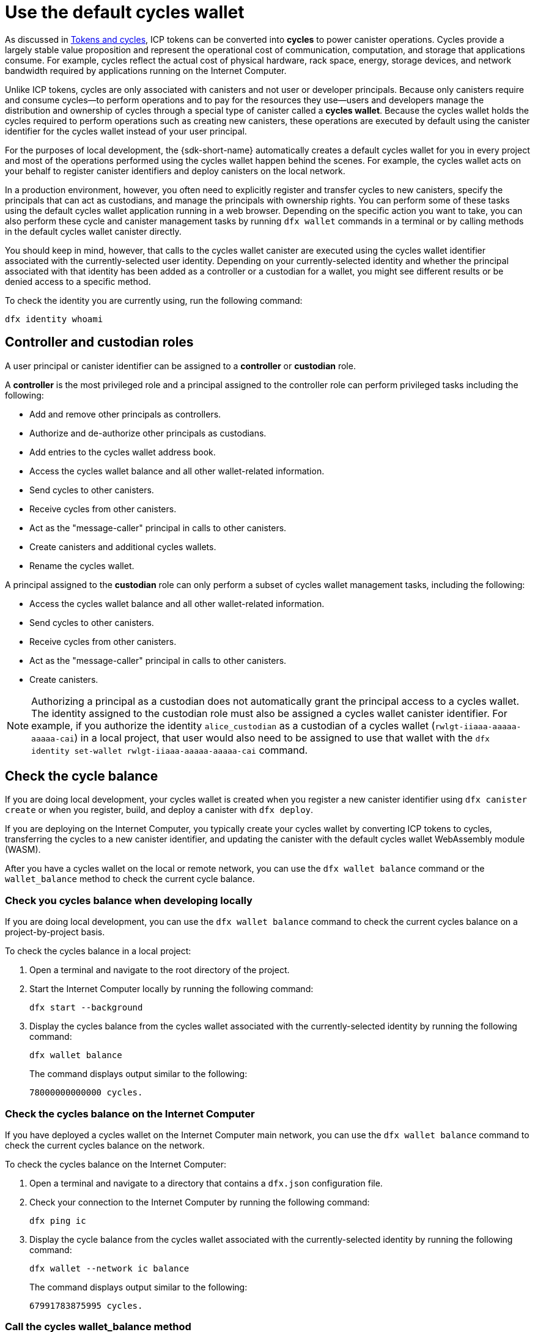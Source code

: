 = Use the default cycles wallet
ifdef::env-github,env-browser[:outfilesuffix:.adoc]
:proglang: Motoko
:platform: Internet Computer platform
:IC: Internet Computer
:company-id: DFINITY

As discussed in link:concepts/tokens-cycles{outfilesuffix}[Tokens and cycles], ICP tokens can be converted into *cycles* to power canister operations. 
Cycles provide a largely stable value proposition and represent the operational cost of communication, computation, and storage that applications consume. 
For example, cycles reflect the actual cost of physical hardware, rack space, energy, storage devices, and network bandwidth required by applications running on the {IC}.

Unlike ICP tokens, cycles are only associated with canisters and not user or developer principals. 
Because only canisters require and consume cycles—to perform operations and to pay for the resources they use—users and developers manage the distribution and ownership of cycles through a special type of canister called a *cycles wallet*. Because the cycles wallet holds the cycles required to perform operations such as creating new canisters, these operations are executed by default using the canister identifier for the cycles wallet instead of your user principal.

For the purposes of local development, the {sdk-short-name} automatically creates a default cycles wallet for you in every project and most of the operations performed using the cycles wallet happen behind the scenes.
For example, the cycles wallet acts on your behalf to register canister identifiers and deploy canisters on the local network.

In a production environment, however, you often need to explicitly register and transfer cycles to new canisters, specify the principals that can act as custodians, and manage the principals with ownership rights.
You can perform some of these tasks using the default cycles wallet application running in a web browser. 
Depending on the specific action you want to take, you can also perform these cycle and canister management tasks by running `+dfx wallet+` commands in a terminal or by calling methods in the default cycles wallet canister directly.

You should keep in mind, however, that calls to the cycles wallet canister are executed using the cycles wallet identifier associated with the currently-selected user identity.
Depending on your currently-selected identity and whether the principal associated with that identity has been added as a controller or a custodian for a wallet, you might see different results or be denied access to a specific method.

To check the identity you are currently using, run the following command:

[source,bash]
----
dfx identity whoami
----

== Controller and custodian roles

A user principal or canister identifier can be assigned to a *controller* or *custodian* role.

A *controller* is the most privileged role and a principal assigned to the controller role can perform privileged tasks including the following:

* Add and remove other principals as controllers.
* Authorize and de-authorize other principals as custodians.
* Add entries to the cycles wallet address book.
* Access the cycles wallet balance and all other wallet-related information.
* Send cycles to other canisters.
* Receive cycles from other canisters.
* Act as the "message-caller" principal in calls to other canisters.
* Create canisters and additional cycles wallets.
* Rename the cycles wallet.

A principal assigned to the *custodian* role can only perform a subset of cycles wallet management tasks, including the following:

* Access the cycles wallet balance and all other wallet-related information.
* Send cycles to other canisters.
* Receive cycles from other canisters.
* Act as the "message-caller" principal in calls to other canisters.
* Create canisters.

NOTE: Authorizing a principal as a custodian does not automatically grant the principal access to a cycles wallet. The identity assigned to the custodian role must also be assigned a cycles wallet canister identifier. For example, if you authorize the identity `+alice_custodian+` as a custodian of a cycles wallet (`+rwlgt-iiaaa-aaaaa-aaaaa-cai+`) in a local project, that user would also need to be assigned to use that wallet with the `+dfx identity set-wallet rwlgt-iiaaa-aaaaa-aaaaa-cai+` command. 

[[wallet-check-balance]]
== Check the cycle balance

If you are doing local development, your cycles wallet is created when you register a new canister identifier using `+dfx canister create+` or when you register, build, and deploy a canister with `+dfx deploy+`.

If you are deploying on the {IC}, you typically create your cycles wallet by converting ICP tokens to cycles, transferring the cycles to a new canister identifier, and updating the canister with the default cycles wallet WebAssembly module (WASM).

After you have a cycles wallet on the local or remote network, you can use the  `+dfx wallet balance+` command or the `+wallet_balance+` method to check the current cycle balance.

=== Check you cycles balance when developing locally

If you are doing local development, you can use the  `+dfx wallet balance+` command to check the current cycles balance on a project-by-project basis.

To check the cycles balance in a local project:

. Open a terminal and navigate to the root directory of the project.
. Start the {IC} locally by running the following command:
+
[source,bash]
----
dfx start --background
----
. Display the cycles balance from the cycles wallet associated with the currently-selected identity by running the following command:
+
[source,bash]
----
dfx wallet balance
----
+
The command displays output similar to the following:
+
....
78000000000000 cycles.
....

=== Check the cycles balance on the {IC}

If you have deployed a cycles wallet on the {IC} main network, you can use the  `+dfx wallet balance+` command to check the current cycles balance on the network.

To check the cycles balance on the {IC}:

. Open a terminal and navigate to a directory that contains a `+dfx.json+` configuration file.
. Check your connection to the {IC} by running the following command:
+
[source,bash]
----
dfx ping ic
----
. Display the cycle balance from the cycles wallet associated with the currently-selected identity by running the following command:
+
[source,bash]
----
dfx wallet --network ic balance
----
+
The command displays output similar to the following:
+
....
67991783875995 cycles.
....

=== Call the cycles wallet_balance method

You can also check the cycles balance by calling the `+wallet_balance+` method in the cycles wallet canister directly.
For example, if your principal is a controller for the `h5aet-waaaa-aaaab-qaamq-cai` cycles wallet, you can check the current cycle balance by running the following command:

....
dfx canister --network ic call h5aet-waaaa-aaaab-qaamq-cai wallet_balance
....

The command returns the balance using Candid format as a record with an amount field (represented by the hash 3_573_748_184) and a balance of
6,895,656,625,450 cycles like this:

....
(record { 3_573_748_184 = 6_895_656_625_450 })
....

[[wallet-add-controller]]
== Add a controller

If you are the controller of a cycles wallet, you can add other principals or canister identifiers to the controller role. 
Adding a principal to the controller role also automatically adds the principal to the custodian role.

To add a controller to a cycles wallet in a local project:

. Open a terminal and navigate to the root directory of the project.
. Start the {IC} locally by running the following command:
+
[source,bash]
----
dfx start --background
----
. Display the cycles balance from the cycles wallet associated with the currently-selected identity by running a command similar to the following:
+
[source,bash]
----
dfx wallet add-controller <controller-principal-identifier>
----
+
For example, you would run the following command to add the user represented by the principal identifier b5quc-npdph-l6qp4-kur4u-oxljq-7uddl-vfdo6-x2uo5-6y4a6-4pt6v-7qe as a controller of the local cycles wallet:
+
....
dfx wallet add-controller b5quc-npdph-l6qp4-kur4u-oxljq-7uddl-vfdo6-x2uo5-6y4a6-4pt6v-7qe
....
+
The command displays output similar to the following:
+
....
Added b5quc-npdph-l6qp4-kur4u-oxljq-7uddl-vfdo6-x2uo5-6y4a6-4pt6v-7qe as a controller.
....

////
=== Call the add_controllers method

As an alternative to running the `+dfx wallet add-controller+` command, you can call the `add_controllers` method directly to add a principal as a controller of the cycles wallet.

For example:

....
dfx canister --network ic --no-wallet call f3yw6-7qaaa-aaaab-qaabq-cai add_controller '(principal "vpqee-nujda-46rtu-4noo7-qnxmb-zqs7g-5gvqf-4gy7t-vuprx-u2urx-gqe")'
....

In this example, the principal for the currently-active identity is a controller of the `+f3yw6-7qaaa-aaaab-qaabq-cai+` cycles wallet. The `+--no-wallet+` option enables the call to the `+add_controller+` method to use the principal for the currently-active identity (a controller) and not the cycles wallet (which is not a controller).

To make the cycles wallet a controller of itself, you would run a command similar to the following:

....
dfx canister --network ic --no-wallet call f3yw6-7qaaa-aaaab-qaabq-cai add_controller '(principal "f3yw6-7qaaa-aaaab-qaabq-cai")'
....
////

[[wallet-get-controllers]]
== List the current controllers

You can use the  `+dfx wallet controllers+` command or the `get_controllers` method to list the principals that have full control over a specified cycles wallet canister.

To list the controllers for a cycles wallet in a local project:

. Open a terminal and navigate to the root directory of the project.
. Start the {IC} locally by running the following command:
+
[source,bash]
----
dfx start --background
----
. List the principal identifiers that have full control over the cycles wallet in the current project by running the following command:
+
[source,bash]
----
dfx wallet controllers
----
+
The command displays the textual representation of the principals that have control over the cycles wallet with output similar to the following:
+
....
tsqwz-udeik-5migd-ehrev-pvoqv-szx2g-akh5s-fkyqc-zy6q7-snav6-uqe
b5quc-npdph-l6qp4-kur4u-oxljq-7uddl-vfdo6-x2uo5-6y4a6-4pt6v-7qe
....

////
=== Call the get_controllers method

For example:

....
dfx canister --network  call f3yw6-7qaaa-aaaab-qaabq-cai get_controllers
....

The command returns a list of principals similar to the following:

....
(
  vec {
    principal "zen7w-sjxmx-jcslx-ey4hf-rfxdq-l4soz-7ie3o-hti3o-nyoma-nrkwa-cqe";
    principal "vpqee-nujda-46rtu-4noo7-qnxmb-zqs7g-5gvqf-4gy7t-vuprx-u2urx-gqe";
  },
)
....
////

[[wallet-remove-controller]]
== Remove a controller

You can use the  `+dfx wallet remove-controller+` command or the `+remove_controller+` method to remove a principal as a controller.

To remove a controller for a cycles wallet in a local project:

. Open a terminal and navigate to the root directory of the project.
. Start the {IC} locally by running the following command:
+
[source,bash]
----
dfx start --background
----
. Specify the principal identifier to remove from the controller role in the current project by running a command similar to the following:
+
[source,bash]
----
dfx wallet remove-controller b5quc-npdph-l6qp4-kur4u-oxljq-7uddl-vfdo6-x2uo5-6y4a6-4pt6v-7qe
----
+
The command output similar to the following:
+
....
Removed b5quc-npdph-l6qp4-kur4u-oxljq-7uddl-vfdo6-x2uo5-6y4a6-4pt6v-7qe as a controller.
....

////
Use the `remove-controller` method to remove a principal as a controller.

For example:

....
dfx canister --network ic call f3yw6-7qaaa-aaaab-qaabq-cai remove_controller '(principal "zdm3q-uxmkz-lsghp-r737v-dgwav-rinn2-hs3zf-fnib3-2rylb-3kuek-hae")'
....
////

[[wallet-authorize]]
== Authorize a custodian

You can use the  `+dfx wallet authorize+` command or the `+authorize+` method to authorize a principal as a custodian of a cycles wallet.

To authorize a principal as a custodian for the cycles wallet in a local project:

. Open a terminal and navigate to the root directory of the project.
. Start the {IC} locally by running the following command:
+
[source,bash]
----
dfx start --background
----
. Specify the principal identifier to authorize as a custodian in the current project and for the current identity by running a command similar to the following:
+
[source,bash]
----
dfx wallet authorize b5quc-npdph-l6qp4-kur4u-oxljq-7uddl-vfdo6-x2uo5-6y4a6-4pt6v-7qe
----
+
The command output similar to the following:
+
....
Authorized b5quc-npdph-l6qp4-kur4u-oxljq-7uddl-vfdo6-x2uo5-6y4a6-4pt6v-7qe as a custodian.
....

////
For example:

....
dfx canister --network ic call f3yw6-7qaaa-aaaab-qaabq-cai authorize '(principal "zdm3q-uxmkz-lsghp-r737v-dgwav-rinn2-hs3zf-fnib3-2rylb-3kuek-hae")'
....
////

[[wallet-get-custodian]]
== List current custodians

You can use the  `+dfx wallet custodians+` command or the `+get_custodians+` method to return the list of principals that are currently defined as custodians for the cycles wallet.

To list the custodians for a cycles wallet in a local project:

. Open a terminal and navigate to the root directory of the project.
. Start the {IC} locally by running the following command:
+
[source,bash]
----
dfx start --background
----
. List the principal identifiers that have the custodian role for the cycles wallet in the current project by running the following command:
+
[source,bash]
----
dfx wallet custodians
----
+
The command displays output similar to the following:
+
....
tsqwz-udeik-5migd-ehrev-pvoqv-szx2g-akh5s-fkyqc-zy6q7-snav6-uqe
b5quc-npdph-l6qp4-kur4u-oxljq-7uddl-vfdo6-x2uo5-6y4a6-4pt6v-7qe
....

////
....
dfx canister --network ic call f3yw6-7qaaa-aaaab-qaabq-cai get_custodians
....

The command returns a list of principals similar to the following:

....
(
  vec {
    principal "zen7w-sjxmx-jcslx-ey4hf-rfxdq-l4soz-7ie3o-hti3o-nyoma-nrkwa-cqe";
    principal "uymke-5ldqg-w6g7u-qjvng-efsfp-t45m2-tekqj-xvjel-57yv2-hpsdl-zqe";
    principal "vpqee-nujda-46rtu-4noo7-qnxmb-zqs7g-5gvqf-4gy7t-vuprx-u2urx-gqe";
  },
)
....
////

[[wallet-deauthorize]]
== Remove authorization for a custodian

You can use the `+dfx wallet deauthorize+` command or the `+deauthorize+` method to remove a principal as a custodian for a cycles wallet.
De-authorizing a principal that was previously added as a controller also automatically removes the principal from the controller role.

To remove a custodian for a cycles wallet in a local project:

. Open a terminal and navigate to the root directory of the project.
. Start the {IC} locally by running the following command:
+
[source,bash]
----
dfx start --background
----
. Specify the principal identifier to remove from the custodian role in the current project by running a command similar to the following:
+
[source,bash]
----
dfx wallet deauthorize b5quc-npdph-l6qp4-kur4u-oxljq-7uddl-vfdo6-x2uo5-6y4a6-4pt6v-7qe
----
+
The command output similar to the following:
+
....
Deauthorized b5quc-npdph-l6qp4-kur4u-oxljq-7uddl-vfdo6-x2uo5-6y4a6-4pt6v-7qe as a custodian.
....

////
For example:

....
dfx canister --network ic call f3yw6-7qaaa-aaaab-qaabq-cai deauthorize '(principal "zdm3q-uxmkz-lsghp-r737v-dgwav-rinn2-hs3zf-fnib3-2rylb-3kuek-hae")'
....
////

[[wallet-send]]
== Send cycles to a canister

You can use `+dfx wallet send+` command of the `+wallet_send+` method to send a specific number of cycles to a specific canister.
Keep in mind that the canister you specify must be a cycles wallet or have a `+wallet_receive+` method to accept the cycles.

If you have deployed a cycles wallet on the {IC} main network, you can use the  `+dfx wallet send+` command to send cycles between canisters running on the network.

To send cycles to another canister running on the {IC}:

. Open a terminal and navigate to a directory that contains a `+dfx.json+` configuration file.
. Check your connection to the {IC} by running the following command:
+
[source,bash]
----
dfx ping ic
----
. Get the canister identifier for the canister that you want to receive the cycles.
+
For example, run the following command to display the cycles wallet identifier associated with the current user identity on the {IC}:
+
[source,bash]
----
dfx identity --network ic get-wallet
----
+
The command displays the cycles wallet canister identifier with output similar to the following:
+
....
gastn-uqaaa-aaaae-aaafq-cai
....
. Send cycles to the canister identifier by running a command similar to the following:
+
[source,bash]
----
dfx wallet --network ic send <destination> <amount>
----
+
For example:
+
....
dfx wallet --network ic send gastn-uqaaa-aaaae-aaafq-cai 10000000000
....
If the transfer is successful, the command does not displays any output.
+

NOTE: The maximum number of cycles that can be stored in a cycles wallet is 
two to the power of sixty-four (2^64^ or 18,446,744,073,709,551,616 cycles).
. Check the cycles wallet balance to see the updated number of cycles available by running the following command:
+
[source,bash]
----
dfx wallet --network ic balance
----
+
For example:
+
....
67991699387090 cycles.
....

////
For example, if you attempt to send cycles to the hello canister (`hbe6c-baaaa-aaaab-qaaoq-cai`) using a command like this:

....
dfx canister --network ic call f3yw6-7qaaa-aaaab-qaabq-cai wallet_send '(record { canister = principal "hbe6c-baaaa-aaaab-qaaoq-cai";amount=2000000000000:nat64;})'
....

You'll see an error message similar to this:

....
Canister hbe6c-baaaa-aaaab-qaaoq-cai has no update method 'wallet_receive'
....

If you call the method to send the cycles to a cycles wallet, however, the command succeeds:

....
dfx canister --network ic call f3yw6-7qaaa-aaaab-qaabq-cai wallet_send '(record { canister = principal "h5aet-waaaa-aaaab-qaamq-cai";amount=2000000000000:nat64;})'
....
////

== List address book entries

You can use the `+dfx wallet addresses+` command or the `+list_addresses+` method to list the principal identifiers and roles that have been configured for the cycles wallet.

To view address book entries for a cycles wallet running on the {IC}:

. Open a terminal and navigate to a directory that contains a `+dfx.json+` configuration file.
. Check your connection to the {IC} by running the following command:
+
[source,bash]
----
dfx ping ic
----
. Get the address book entries for the cycles wallet by running the following command :
+
[source,bash]
----
dfx wallet --network ic addresses
----
+
The command displays the controllers and custodians for the cycles wallet with output similar to the following:
+
....
Id: tsqwz-udeik-5migd-ehrev-pvoqv-szx2g-akh5s-fkyqc-zy6q7-snav6-uqe, Kind: Unknown, Role: Controller, Name: No name set.
Id: ejta3-neil3-qek6c-i7rdw-sxreh-lypfe-v6hjg-6so7x-5ugze-3iohr-2qe, Kind: Unknown, Role: Custodian, Name: No name set.
Id: b5quc-npdph-l6qp4-kur4u-oxljq-7uddl-vfdo6-x2uo5-6y4a6-4pt6v-7qe, Kind: Unknown, Role: Controller, Name: No name set.
....

== Additional methods in the default cycles wallet

The default cycles wallet canister includes additonal methods that are not exposed as `+dfx wallet+` commands.
The additional methods support more advanced cycles management tasks such as creating new canisters and managing events.

[[wallet-create-wallets]]
=== Create a new cycles wallet

Use the `+wallet_create_wallet+` method to create a new cycles wallet canister with an initial cycle balance and, optionally, with a specific principal as its controller.
If you don't specify a controlling principal, the cycles wallet you use to create the new wallet will be the new wallet's controller.

For example, you can run a command similar to the following to create a new wallet and assign a principal as a controller:

....
dfx canister --network  call f3yw6-7qaaa-aaaab-qaabq-cai wallet_create_wallet '(record { cycles = 5000000000000 : nat64; controller = principal "vpqee-nujda-46rtu-4noo7-qnxmb-zqs7g-5gvqf-4gy7t-vuprx-u2urx-gqe"})'
....

The command returns the principal for the new wallet:

....
(record { 1_313_628_723 = principal "dcxxq-jqaaa-aaaab-qaavq-cai" })
....

[[wallet-create-canister]]
=== Register a new canister identifier

Use the `wallet_create_canister` method to register a new canister identifier on the {IC}. 
This method creates a new "empty" canister placeholder with an initial cycle balance and, optionally, with a specific principal as its controller.
After you have registered the canister identifier, you can install code for your application as a separate step.

For example, you can run a command similar to the following to create a new wallet and assign a principal as a controller:

....
dfx canister --network  call f3yw6-7qaaa-aaaab-qaabq-cai wallet_create_canister '(record { cycles = 5000000000000 : nat64; controller = principal "vpqee-nujda-46rtu-4noo7-qnxmb-zqs7g-5gvqf-4gy7t-vuprx-u2urx-gqe"})'
....

The command returns the principal for the new canister you created:

....
(record { 1_313_628_723 = principal "dxqg5-iyaaa-aaaab-qaawa-cai" })
....

[[wallet-receive]]
=== Receive cycles from a canister

Use the `wallet_receive` method as an endpoint to receive cycles.

[[wallet-call]]
=== Forward calls from a wallet

Use the `wallet_call` method to forward calls using the cycles wallet identifier.

[[wallet-addresses]]
=== Manage addresses

Use the following methods to manage address book entries:

* `add_address`: (address: AddressEntry) -> ();
* `remove_address`: (address: principal) -> ();

[[events]]
=== Manage events

Use the following methods to retrieve event and chart information.

* `get_events`: (opt record { from: opt nat32; to: opt nat32; }) -> (vec Event) query;
* `get_chart`: (opt record { count: opt nat32; precision: opt nat64; } ) -> (vec record { nat64; nat64; }) query;

For example, you can use the `+get_events+` method to return `+canister_create+` and other events by running a command similar to the following:

[source,bash]
----
dfx canister call <cycles-wallet-identifier> get_events '(record {from = null; to = null})'
----

If the cycles wallet (`+gastn-uqaaa-aaaae-aaafq-cai+`) is deployed on the {IC} main network, you could run a command that looks like this to return events:

....
dfx canister --network ic call gastn-uqaaa-aaaae-aaafq-cai get_events '(record {from = null; to = null})'
....

The output from the command is in Candid format similar to the following:

....
(
  vec { record { 23_515 = 0; 1_191_829_844 = variant { 4_271_600_268 = record { 23_515 = principal "tsqwz-udeik-5migd-ehrev-pvoqv-szx2g-akh5s-fkyqc-zy6q7-snav6-uqe"; 1_224_700_491 = null; 1_269_754_742 = variant { 4_218_395_836 };} }; 2_781_795_542 = 1_621_456_688_636_513_683;}; record { 23_515 = 1; 1_191_829_844 = variant { 4_271_600_268 = record { 23_515 = principal "ejta3-neil3-qek6c-i7rdw-sxreh-lypfe-v6hjg-6so7x-5ugze-3iohr-2qe"; 1_224_700_491 = null; 1_269_754_742 = variant { 2_494_206_670 };} }; 2_781_795_542 = 1_621_461_468_638_569_551;}; record { 23_515 = 2; 1_191_829_844 = variant { 1_205_528_161 = record { 2_190_693_645 = 11_000_000_000_000; 2_631_180_839 = principal "gvvca-vyaaa-aaaae-aaaga-cai";} }; 2_781_795_542 = 1_621_462_573_993_647_258;}; record { 23_515 = 3; 1_191_829_844 = variant { 1_205_528_161 = record { 2_190_693_645 = 11_000_000_000_000; 2_631_180_839 = principal "gsueu-yaaaa-aaaae-aaagq-cai";} }; 2_781_795_542 = 1_621_462_579_193_578_440;}; record { 23_515 = 4; 1_191_829_844 = variant { 1_955_698_212 = record { 2_190_693_645 = 0; 2_374_371_241 = "install_code"; 2_631_180_839 = principal "aaaaa-aa";} }; 2_781_795_542 = 1_621_462_593_047_590_026;}; record { 23_515 = 5; 1_191_829_844 = variant { 1_955_698_212 = record { 2_190_693_645 = 0; 2_374_371_241 = "install_code"; 2_631_180_839 = principal "aaaaa-aa";} }; 2_781_795_542 = 1_621_462_605_779_157_885;}; record { 23_515 = 6; 1_191_829_844 = variant { 1_955_698_212 = record { 2_190_693_645 = 0; 2_374_371_241 = "authorize"; 2_631_180_839 = principal "gsueu-yaaaa-aaaae-aaagq-cai";} }; 2_781_795_542 = 1_621_462_609_036_146_536;}; record { 23_515 = 7; 1_191_829_844 = variant { 1_955_698_212 = record { 2_190_693_645 = 0; 2_374_371_241 = "greet"; 2_631_180_839 = principal "gvvca-vyaaa-aaaae-aaaga-cai";} }; 2_781_795_542 = 1_621_463_144_066_333_270;}; record { 23_515 = 8; 1_191_829_844 = variant { 4_271_600_268 = record { 23_515 = principal "ejta3-neil3-qek6c-i7rdw-sxreh-lypfe-v6hjg-6so7x-5ugze-3iohr-2qe"; 1_224_700_491 = null; 1_269_754_742 = variant { 2_494_206_670 };} }; 2_781_795_542 = 1_621_463_212_828_477_570;}; record { 23_515 = 9; 1_191_829_844 = variant { 1_955_698_212 = record { 2_190_693_645 = 0; 2_374_371_241 = "wallet_balance"; 2_631_180_839 = principal "gastn-uqaaa-aaaae-aaafq-cai";} }; 2_781_795_542 = 1_621_878_637_071_884_946;}; record { 23_515 = 10; 1_191_829_844 = variant { 4_271_600_268 = record { 23_515 = principal "b5quc-npdph-l6qp4-kur4u-oxljq-7uddl-vfdo6-x2uo5-6y4a6-4pt6v-7qe"; 1_224_700_491 = null; 1_269_754_742 = variant { 4_218_395_836 };} }; 2_781_795_542 = 1_621_879_473_916_547_313;}; record { 23_515 = 11; 1_191_829_844 = variant { 313_999_214 = record { 1_136_829_802 = principal "gastn-uqaaa-aaaae-aaafq-cai"; 3_573_748_184 = 10_000_000_000;} }; 2_781_795_542 = 1_621_977_470_023_492_664;}; record { 23_515 = 12; 1_191_829_844 = variant { 2_171_739_429 = record { 25_979 = principal "gastn-uqaaa-aaaae-aaafq-cai"; 3_573_748_184 = 10_000_000_000; 4_293_698_680 = 0;} }; 2_781_795_542 = 1_621_977_470_858_839_320;};},
)
....

In this example, there are twelve event records. The Role field (represented by the hash `+1_269_754_742+`) specifies whether a principal is a controller (represented by the hash `+4_218_395_836+`) or a custodian (represented by the hash `+2_494_206_670+`). The events in this example also illustrate an amount field (represented by the hash `+3_573_748_184+`) with a transfer of 10,000,000,000 cycles.
